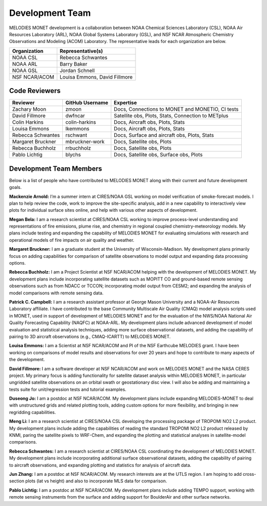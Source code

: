 Development Team
================

MELODIES MONET development is a collaboration between NOAA Chemical Sciences 
Laboratory (CSL), NOAA Air Resources Laboratory (ARL), NOAA Global Systems 
Laboratory (GSL), and NSF NCAR Atmospheric Chemistry Observations and Modeling 
(ACOM) Laboratory. The representative leads for each organization are below.

===============  =============================
Organization     Representative(s)
===============  =============================
NOAA CSL         Rebecca Schwantes
NOAA ARL         Barry Baker
NOAA GSL         Jordan Schnell
NSF NCAR/ACOM    Louisa Emmons, David Fillmore
===============  =============================

Code Reviewers
--------------

================= =============== ========================================================
Reviewer          GitHub Username Expertise
================= =============== ========================================================
Zachary Moon      zmoon           Docs, Connections to MONET and MONETIO, CI tests
David Fillmore    dwfncar         Satellite obs, Plots, Stats, Connection to METplus
Colin Harkins     colin-harkins   Docs, Aircraft obs, Plots, Stats
Louisa Emmons     lkemmons        Docs, Aircraft obs, Plots, Stats
Rebecca Schwantes rschwant        Docs, Surface and aircraft obs, Plots, Stats
Margaret Bruckner mbruckner-work  Docs, Satellite obs, Plots
Rebecca Buchholz  rrbuchholz      Docs, Satellite obs, Plots
Pablo Lichtig     blychs          Docs, Satellite obs, Surface obs, Plots
================= =============== ========================================================

Development Team Members
------------------------

Below is a list of people who have contributed to MELODIES MONET along with 
their current and future development goals.

**Mackenzie Arnold:**
I’m a summer intern at CIRES/NOAA GSL working on model verification of smoke-forecast
models. I plan to help review the code, work to improve the site-specific analysis, add
in a new capability to interactively view plots for individual surface sites online,
and help with various other aspects of development. 

**Megan Bela:**
I am a research scientist at CIRES/NOAA CSL working to improve process-level
understanding and representations of fire emissions, plume rise, and chemistry
in regional coupled chemistry-meteorology models. My plans include testing and
expanding the capability of MELODIES MONET for evaluating simulations with
research and operational models of fire impacts on air quality and weather.

**Margaret Bruckner:**
I am a graduate student at the University of Wisconsin-Madison. My development plans
primarily focus on adding capabilities for comparison of satellite observations to model
output and expanding data processing options. 

**Rebecca Buchholz:**
I am a Project Scientist at NSF NCAR/ACOM helping with the development of MELODIES MONET.
My development plans include incorporating satellite datasets such as MOPITT CO and
ground-based remote sensing observations such as from NDACC or TCCON; incorporating
model output from CESM2; and expanding the analysis of model comparisons with remote
sensing data.

**Patrick C. Campbell:**
I am a research assistant professor at George Mason University and a NOAA-Air
Resources Laboratory affiliate.  I have contributed to the base Community Multiscale
Air Quality (CMAQ) model analysis scripts used in MONET, used in support of development
of MELODIES MONET and for the evaluation of the NWS/NOAA National Air Quality
Forecasting Capability (NAQFC) at NOAA-ARL. My development plans include advanced
development of model evaluation and statistical analysis techniques, adding more surface
observational datasets, and adding the capability of pairing to 3D aircraft observations
(e.g., CMAQ-ICARTT) to MELODIES MONET.

**Louisa Emmons:**
I am a Scientist at NSF NCAR/ACOM and PI of the NSF Earthcube MELODIES grant.  I have been
working on comparisons of model results and observations for over 20 years and hope to
contribute to many aspects of the development. 

**David Fillmore:**
I am a software developer at NSF NCAR/ACOM and work on MELODIES MONET and the NASA CERES project.
My primary focus is adding functionality for satellite dataset analysis within MELODIES MONET,
in particular ungridded satellite observations on an orbital swath or geostationary disc view.
I will also be adding and maintaining a tests suite for unit/regression tests and tutorial
examples.

**Duseong Jo:**
I am a postdoc at NSF NCAR/ACOM. My development plans include expanding MELODIES-MONET to deal
with unstructured grids and related plotting tools, adding custom options for more flexibility,
and bringing in new regridding capabilities.

**Meng Li:**
I am a research scientist at CIRES/NOAA CSL developing the processing package of TROPOMI
NO2 L2 product. My development plans include adding the capabilities of reading the standard
TROPOMI NO2 L2 product released by KNMI, paring the satellite pixels to WRF-Chem, and expanding
the plotting and statistical analyses in satellite-model comparisons.

**Rebecca Schwantes:**
I am a research scientist at CIRES/NOAA CSL coordinating the 
development of MELODIES MONET. My development plans include incorporating 
additional surface observational datasets, adding the capability of pairing 
to aircraft observations, and expanding plotting and statistics for analysis 
of aircraft data.

**Jun Zhang:**
I am a postdoc at NSF NCAR/ACOM. My research interests are at the UTLS region.
I am hoping to add cross-section plots (lat vs height) and also to incorporate MLS data
for comparison.

**Pablo Lichtig:**
I am a postdoc at NSF NCAR/ACOM. My development plans include adding TEMPO support,
working with remote sensing instruments from the surface and adding support for BoulderAir
and other surface networks.
